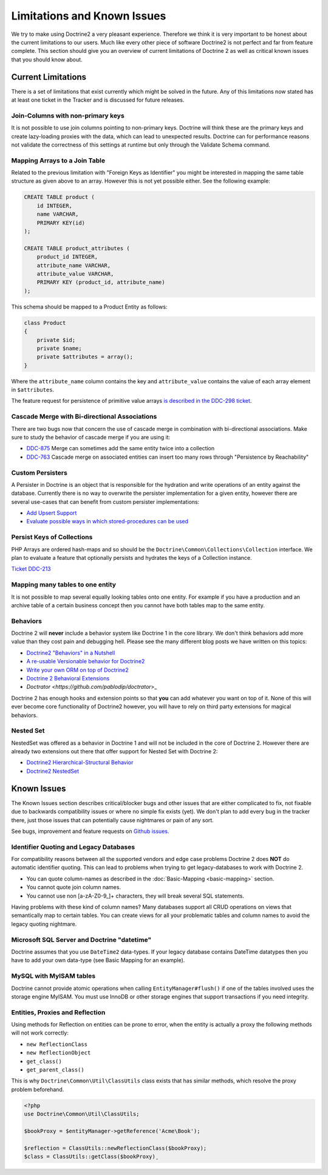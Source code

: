 Limitations and Known Issues
============================

We try to make using Doctrine2 a very pleasant experience.
Therefore we think it is very important to be honest about the
current limitations to our users. Much like every other piece of
software Doctrine2 is not perfect and far from feature complete.
This section should give you an overview of current limitations of
Doctrine 2 as well as critical known issues that you should know
about.

Current Limitations
-------------------

There is a set of limitations that exist currently which might be
solved in the future. Any of this limitations now stated has at
least one ticket in the Tracker and is discussed for future
releases.

Join-Columns with non-primary keys
~~~~~~~~~~~~~~~~~~~~~~~~~~~~~~~~~~

It is not possible to use join columns pointing to non-primary keys. Doctrine will think these are the primary
keys and create lazy-loading proxies with the data, which can lead to unexpected results. Doctrine can for performance
reasons not validate the correctness of this settings at runtime but only through the Validate Schema command.

Mapping Arrays to a Join Table
~~~~~~~~~~~~~~~~~~~~~~~~~~~~~~

Related to the previous limitation with "Foreign Keys as
Identifier" you might be interested in mapping the same table
structure as given above to an array. However this is not yet
possible either. See the following example:

.. code-block:: sql

    CREATE TABLE product (
        id INTEGER,
        name VARCHAR,
        PRIMARY KEY(id)
    );
    
    CREATE TABLE product_attributes (
        product_id INTEGER,
        attribute_name VARCHAR,
        attribute_value VARCHAR,
        PRIMARY KEY (product_id, attribute_name)
    );

This schema should be mapped to a Product Entity as follows:

.. code-block:: php

    class Product
    {
        private $id;
        private $name;
        private $attributes = array();
    }

Where the ``attribute_name`` column contains the key and
``attribute_value`` contains the value of each array element in
``$attributes``.

The feature request for persistence of primitive value arrays
`is described in the DDC-298 ticket <https://github.com/doctrine/doctrine2/issues/3743>`_.

Cascade Merge with Bi-directional Associations
~~~~~~~~~~~~~~~~~~~~~~~~~~~~~~~~~~~~~~~~~~~~~~

There are two bugs now that concern the use of cascade merge in combination with bi-directional associations.
Make sure to study the behavior of cascade merge if you are using it:

-  `DDC-875 <https://github.com/doctrine/doctrine2/issues/5398>`_ Merge can sometimes add the same entity twice into a collection
-  `DDC-763 <https://github.com/doctrine/doctrine2/issues/5277>`_ Cascade merge on associated entities can insert too many rows through "Persistence by Reachability"

Custom Persisters
~~~~~~~~~~~~~~~~~

A Persister in Doctrine is an object that is responsible for the
hydration and write operations of an entity against the database.
Currently there is no way to overwrite the persister implementation
for a given entity, however there are several use-cases that can
benefit from custom persister implementations:

-  `Add Upsert Support <https://github.com/doctrine/doctrine2/issues/5178>`_
-  `Evaluate possible ways in which stored-procedures can be used <https://github.com/doctrine/doctrine2/issues/4946>`_

Persist Keys of Collections
~~~~~~~~~~~~~~~~~~~~~~~~~~~

PHP Arrays are ordered hash-maps and so should be the
``Doctrine\Common\Collections\Collection`` interface. We plan to
evaluate a feature that optionally persists and hydrates the keys
of a Collection instance.

`Ticket DDC-213 <https://github.com/doctrine/doctrine2/issues/2817>`_

Mapping many tables to one entity
~~~~~~~~~~~~~~~~~~~~~~~~~~~~~~~~~

It is not possible to map several equally looking tables onto one
entity. For example if you have a production and an archive table
of a certain business concept then you cannot have both tables map
to the same entity.

Behaviors
~~~~~~~~~

Doctrine 2 will **never** include a behavior system like Doctrine 1
in the core library. We don't think behaviors add more value than
they cost pain and debugging hell. Please see the many different
blog posts we have written on this topics:

-  `Doctrine2 "Behaviors" in a Nutshell <http://www.doctrine-project.org/2010/02/17/doctrine2-behaviours-nutshell.html>`_
-  `A re-usable Versionable behavior for Doctrine2 <http://www.doctrine-project.org/2010/02/24/doctrine2-versionable.html>`_
-  `Write your own ORM on top of Doctrine2 <http://www.doctrine-project.org/2010/07/19/your-own-orm-doctrine2.html>`_
-  `Doctrine 2 Behavioral Extensions <http://www.doctrine-project.org/2010/11/18/doctrine2-behavioral-extensions.html>`_
-  `Doctrator <https://github.com/pablodip/doctrator`>_

Doctrine 2 has enough hooks and extension points so that **you** can
add whatever you want on top of it. None of this will ever become
core functionality of Doctrine2 however, you will have to rely on
third party extensions for magical behaviors.

Nested Set
~~~~~~~~~~

NestedSet was offered as a behavior in Doctrine 1 and will not be
included in the core of Doctrine 2. However there are already two
extensions out there that offer support for Nested Set with
Doctrine 2:


-  `Doctrine2 Hierarchical-Structural Behavior <http://github.com/guilhermeblanco/Doctrine2-Hierarchical-Structural-Behavior>`_
-  `Doctrine2 NestedSet <http://github.com/blt04/doctrine2-nestedset>`_

Known Issues
------------

The Known Issues section describes critical/blocker bugs and other
issues that are either complicated to fix, not fixable due to
backwards compatibility issues or where no simple fix exists (yet).
We don't plan to add every bug in the tracker there, just those
issues that can potentially cause nightmares or pain of any sort.

See bugs, improvement and feature requests on `Github issues
<https://github.com/doctrine/doctrine2/issues>`_.

Identifier Quoting and Legacy Databases
~~~~~~~~~~~~~~~~~~~~~~~~~~~~~~~~~~~~~~~

For compatibility reasons between all the supported vendors and
edge case problems Doctrine 2 does **NOT** do automatic identifier
quoting. This can lead to problems when trying to get
legacy-databases to work with Doctrine 2.


-  You can quote column-names as described in the
   :doc:`Basic-Mapping <basic-mapping>` section.
-  You cannot quote join column names.
-  You cannot use non [a-zA-Z0-9\_]+ characters, they will break
   several SQL statements.

Having problems with these kind of column names? Many databases
support all CRUD operations on views that semantically map to
certain tables. You can create views for all your problematic
tables and column names to avoid the legacy quoting nightmare.

Microsoft SQL Server and Doctrine "datetime"
~~~~~~~~~~~~~~~~~~~~~~~~~~~~~~~~~~~~~~~~~~~~

Doctrine assumes that you use ``DateTime2`` data-types. If your legacy database contains DateTime
datatypes then you have to add your own data-type (see Basic Mapping for an example).

MySQL with MyISAM tables
~~~~~~~~~~~~~~~~~~~~~~~~

Doctrine cannot provide atomic operations when calling ``EntityManager#flush()`` if one
of the tables involved uses the storage engine MyISAM. You must use InnoDB or
other storage engines that support transactions if you need integrity.

Entities, Proxies and Reflection
~~~~~~~~~~~~~~~~~~~~~~~~~~~~~~~~

Using methods for Reflection on entities can be prone to error, when the entity
is actually a proxy the following methods will not work correctly:

- ``new ReflectionClass``
- ``new ReflectionObject``
- ``get_class()``
- ``get_parent_class()``

This is why ``Doctrine\Common\Util\ClassUtils`` class exists that has similar
methods, which resolve the proxy problem beforehand.

.. code-block:: php

    <?php
    use Doctrine\Common\Util\ClassUtils;

    $bookProxy = $entityManager->getReference('Acme\Book');

    $reflection = ClassUtils::newReflectionClass($bookProxy);
    $class = ClassUtils::getClass($bookProxy)¸
